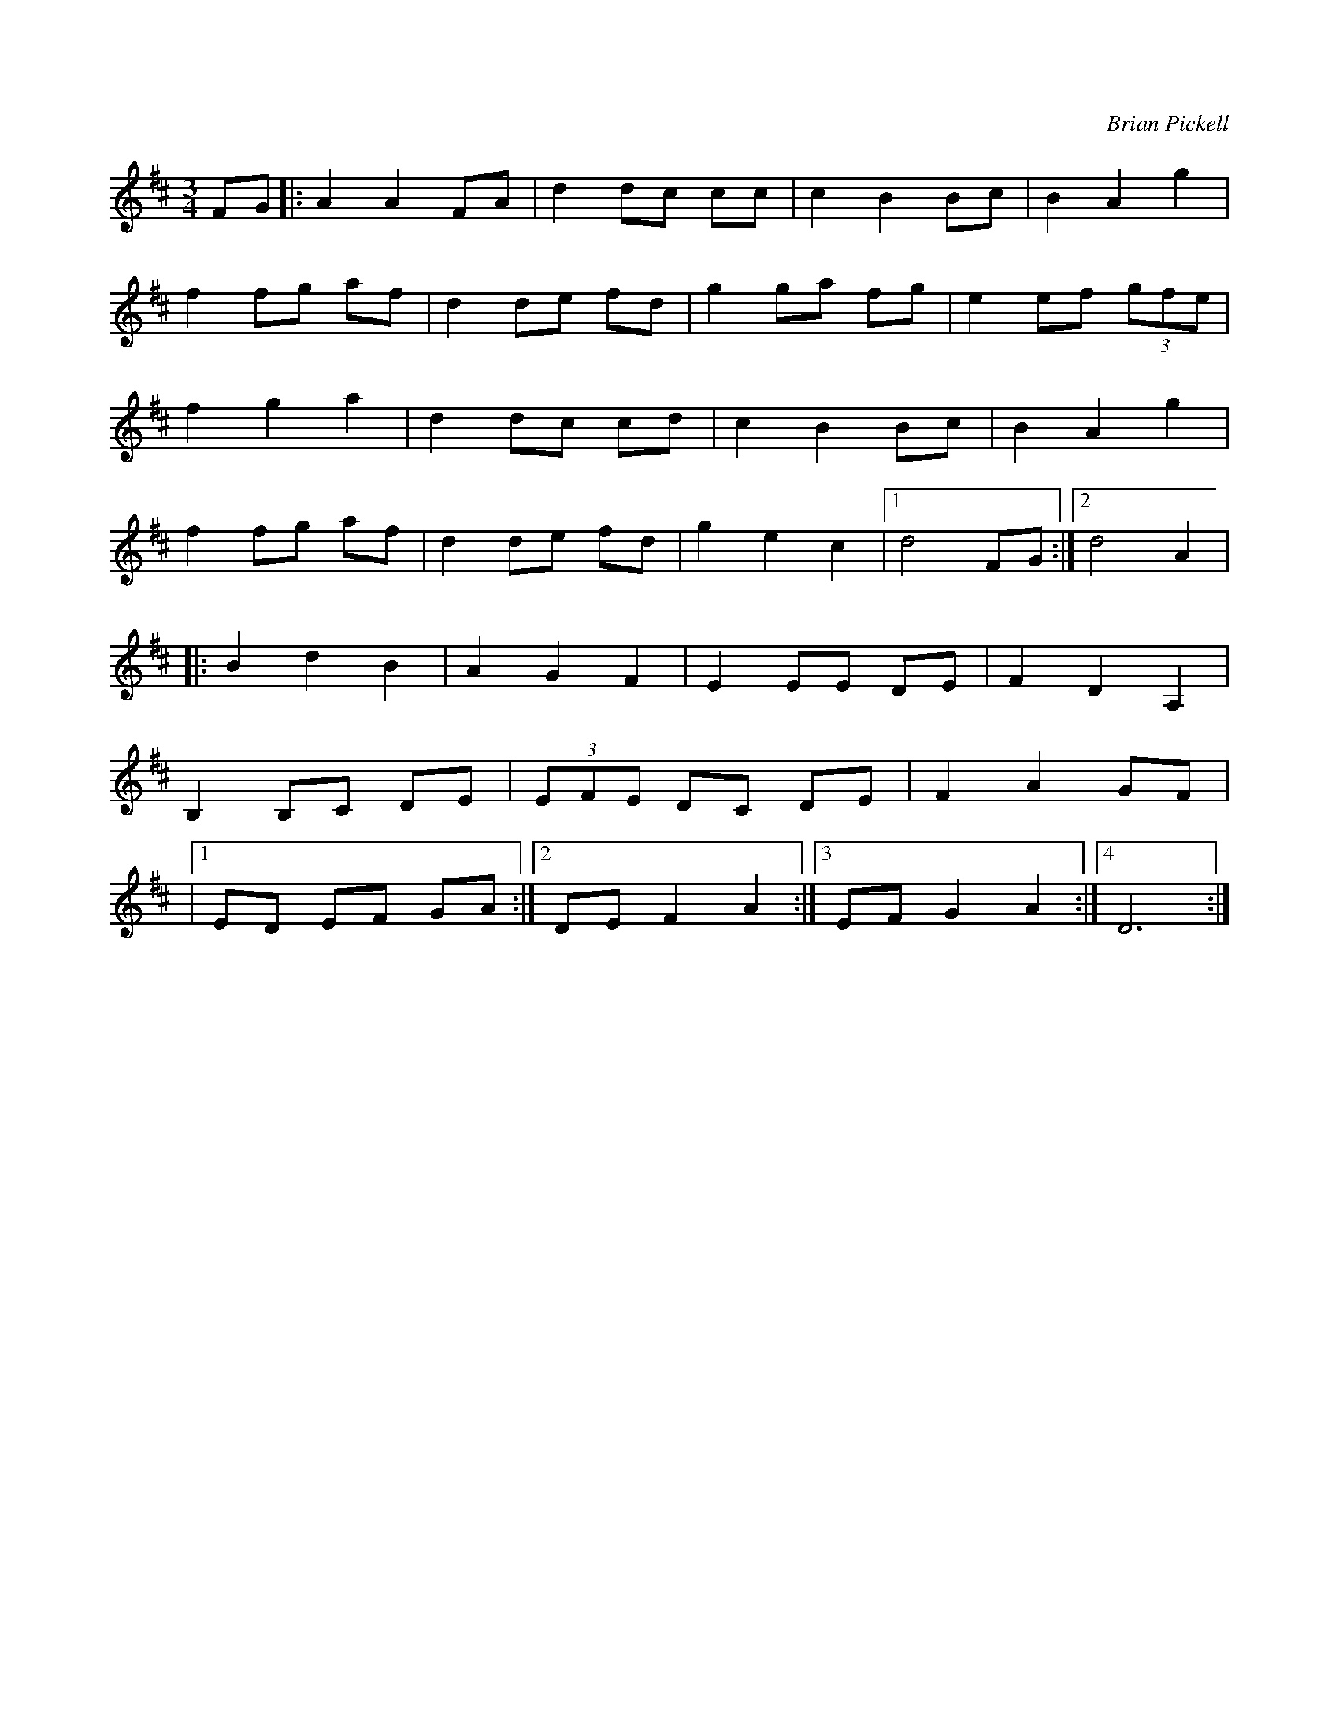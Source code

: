 X: 31
T:
R:
C:Brian Pickell
M:3/4
L:1/8
K:D
FG|:A2 A2 FA|d2 dc cc|c2 B2 Bc|B2 A2 g2|
f2 fg af|d2 de fd|g2 ga fg|e2 ef (3gfe|
f2 g2 a2|d2 dc cd|c2 B2 Bc|B2 A2 g2|
f2 fg af|d2 de fd|g2 e2 c2|[1 d4 FG:|[2 d4 A2|
|:B2 d2 B2|A2 G2 F2|E2 EE DE|F2 D2 A,2|
B,2 B,C DE|(3EFE DC DE|F2 A2 GF|
|[1 ED EF GA:|[2 DE F2 A2:|3 EF G2 A2:|4 D6:|
